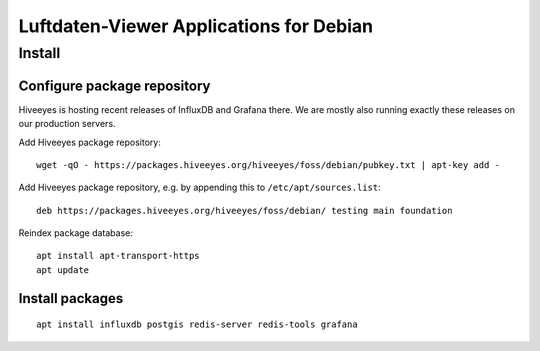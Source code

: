 ########################################
Luftdaten-Viewer Applications for Debian
########################################

*******
Install
*******

Configure package repository
============================
Hiveeyes is hosting recent releases of InfluxDB and Grafana there.
We are mostly also running exactly these releases on our production servers.

Add Hiveeyes package repository::

    wget -qO - https://packages.hiveeyes.org/hiveeyes/foss/debian/pubkey.txt | apt-key add -

Add Hiveeyes package repository, e.g. by appending this to ``/etc/apt/sources.list``::

    deb https://packages.hiveeyes.org/hiveeyes/foss/debian/ testing main foundation

Reindex package database::

    apt install apt-transport-https
    apt update


Install packages
================
::

    apt install influxdb postgis redis-server redis-tools grafana
